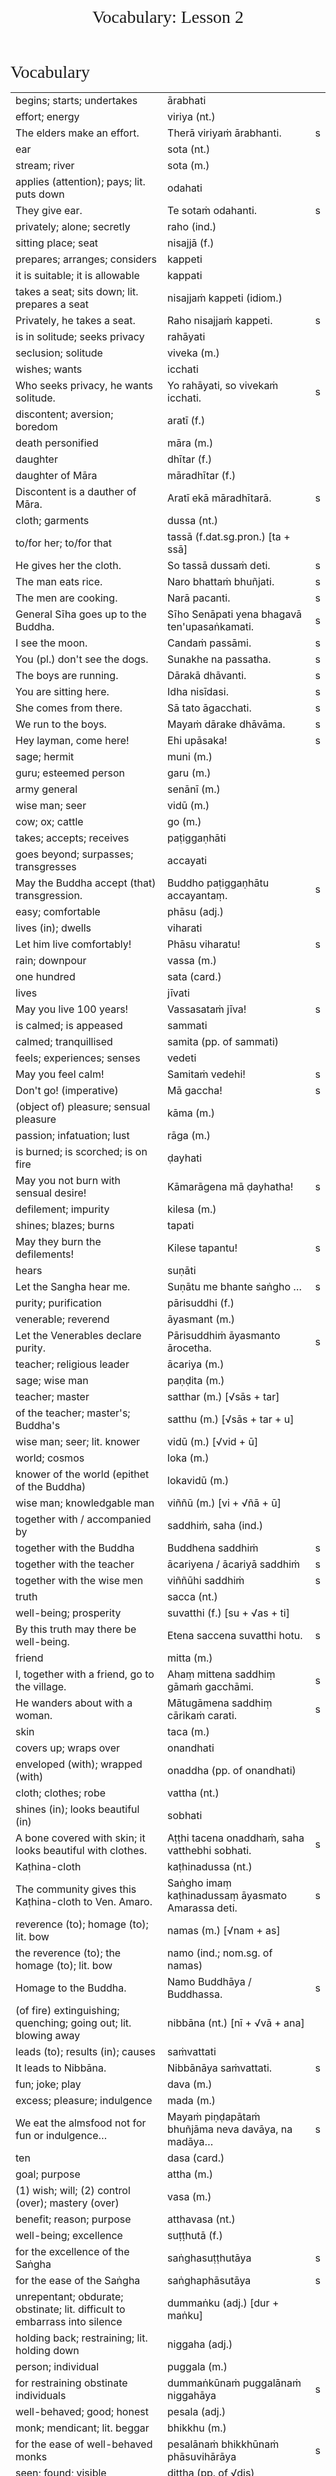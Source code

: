 # -*- flyspell-lazy-local: nil; mode: Org; eval: (progn (flycheck-mode 0) (flyspell-mode 0) (toggle-truncate-lines 1)) -*-
#+TITLE: Vocabulary: Lesson 2
#+AUTHOR: The Bhikkhu Saṅgha
#+LATEX_CLASS: memoir
#+LATEX_CLASS_OPTIONS: [a5paper]
#+LATEX_HEADER: \input{./vocabulary-preamble.tex}
#+OPTIONS: toc:nil tasks:nil H:4 author:nil ':t title:nil num:2 ^:{} creator:nil timestamp:nil html-postamble:nil
#+HTML_HEAD_EXTRA: <style> h1, h2, h3, h4, h5, h6 { font-family: 'Spectral'; font-weight: normal; margin-top: 0em; margin-bottom: 0.5em; } h2, h3 { font-size: 1.2em; text-decoration: underline; } table { border-color: white; } </style>

* Decks                                                            :noexport:

Pāli Lessons::Lesson 2::1. Vocabulary

Pāli Lessons::Lesson 2::2. Extra Challenge

* Vocabulary

#+ATTR_LATEX: :environment longtable :align L{0.48\linewidth} L{0.48\linewidth} H
| begins; starts; undertakes                                                       | ārabhati                                              |   |
| effort; energy                                                                   | viriya (nt.)                                          |   |
| The elders make an effort.                                                       | Therā viriyaṁ ārabhanti.                              | s |
| ear                                                                              | sota (nt.)                                            |   |
| stream; river                                                                    | sota (m.)                                             |   |
| applies (attention); pays; lit. puts down                                        | odahati                                               |   |
| They give ear.                                                                   | Te sotaṁ odahanti.                                    | s |
| privately; alone; secretly                                                       | raho (ind.)                                           |   |
| sitting place; seat                                                              | nisajjā (f.)                                          |   |
| prepares; arranges; considers                                                    | kappeti                                               |   |
| it is suitable; it is allowable                                                  | kappati                                               |   |
| takes a seat; sits down; lit. prepares a seat                                    | nisajjaṁ kappeti (idiom.)                             |   |
| Privately, he takes a seat.                                                      | Raho nisajjaṁ kappeti.                                | s |
| is in solitude; seeks privacy                                                    | rahāyati                                              |   |
| seclusion; solitude                                                              | viveka (m.)                                           |   |
| wishes; wants                                                                    | icchati                                               |   |
| Who seeks privacy, he wants solitude.                                            | Yo rahāyati, so vivekaṁ icchati.                      | s |
| discontent; aversion; boredom                                                    | aratī (f.)                                            |   |
| death personified                                                                | māra (m.)                                             |   |
| daughter                                                                         | dhītar (f.)                                           |   |
| daughter of Māra                                                                 | māradhītar (f.)                                       |   |
| Discontent is a dauther of Māra.                                                 | Aratī ekā māradhītarā.                                | s |
| cloth; garments                                                                  | dussa (nt.)                                           |   |
| to/for her; to/for that                                                          | tassā (f.dat.sg.pron.) [ta + ssā]                     |   |
| He gives her the cloth.                                                          | So tassā dussaṁ deti.                                 | s |
| The man eats rice.                                                               | Naro bhattaṁ bhuñjati.                                | s |
| The men are cooking.                                                             | Narā pacanti.                                         | s |
| General Sīha goes up to the Buddha.                                              | Sīho Senāpati yena bhagavā ten'upasaṅkamati.           | s |
| I see the moon.                                                                  | Candaṁ passāmi.                                       | s |
| You (pl.) don't see the dogs.                                                    | Sunakhe na passatha.                                  | s |
| The boys are running.                                                            | Dārakā dhāvanti.                                      | s |
| You are sitting here.                                                            | Idha nisīdasi.                                        | s |
| She comes from there.                                                            | Sā tato āgacchati.                                    | s |
| We run to the boys.                                                              | Mayaṁ dārake dhāvāma.                                 | s |
| Hey layman, come here!                                                           | Ehi upāsaka!                                          | s |
| sage; hermit                                                                     | muni (m.)                                             |   |
| guru; esteemed person                                                            | garu (m.)                                             |   |
| army general                                                                     | senānī (m.)                                           |   |
| wise man; seer                                                                   | vidū (m.)                                             |   |
| cow; ox; cattle                                                                  | go (m.)                                               |   |
| takes; accepts; receives                                                         | paṭiggaṇhāti                                           |   |
| goes beyond; surpasses; transgresses                                             | accayati                                              |   |
| May the Buddha accept (that) transgression.                                      | Buddho paṭiggaṇhātu accayantaṃ.                        | s |
| easy; comfortable                                                                | phāsu (adj.)                                          |   |
| lives (in); dwells                                                               | viharati                                              |   |
| Let him live comfortably!                                                        | Phāsu viharatu!                                       | s |
| rain; downpour                                                                   | vassa (m.)                                            |   |
| one hundred                                                                      | sata (card.)                                          |   |
| lives                                                                            | jīvati                                                |   |
| May you live 100 years!                                                          | Vassasataṁ jīva!                                      | s |
| is calmed; is appeased                                                           | sammati                                               |   |
| calmed; tranquillised                                                            | samita (pp. of sammati)                               |   |
| feels; experiences; senses                                                       | vedeti                                                |   |
| May you feel calm!                                                               | Samitaṁ vedehi!                                       | s |
| Don't go! (imperative)                                                           | Mā gaccha!                                            | s |
| (object of) pleasure; sensual pleasure                                           | kāma (m.)                                             |   |
| passion; infatuation; lust                                                       | rāga (m.)                                             |   |
| is burned; is scorched; is on fire                                               | ḍayhati                                                |   |
| May you not burn with sensual desire!                                            | Kāmarāgena mā ḍayhatha!                                | s |
| defilement; impurity                                                             | kilesa (m.)                                           |   |
| shines; blazes; burns                                                            | tapati                                                |   |
| May they burn the defilements!                                                   | Kilese tapantu!                                       | s |
| hears                                                                            | suṇāti                                                 |   |
| Let the Sangha hear me.                                                          | Suṇātu me bhante saṅgho ...                            | s |
| purity; purification                                                             | pārisuddhi (f.)                                       |   |
| venerable; reverend                                                              | āyasmant (m.)                                         |   |
| Let the Venerables declare purity.                                               | Pārisuddhiṁ āyasmanto ārocetha.                       | s |
| teacher; religious leader                                                        | ācariya (m.)                                          |   |
| sage; wise man                                                                   | paṇḍita (m.)                                           |   |
| teacher; master                                                                  | satthar (m.) [√sās + tar]                             |   |
| of the teacher; master's; Buddha's                                               | satthu (m.) [√sās + tar + u]                          |   |
| wise man; seer; lit. knower                                                      | vidū (m.) [√vid + ū]                                  |   |
| world; cosmos                                                                    | loka (m.)                                             |   |
| knower of the world (epithet of the Buddha)                                      | lokavidū (m.)                                         |   |
| wise man; knowledgable man                                                       | viññū (m.) [vi + √ñā + ū]                             |   |
| together with / accompanied by                                                   | saddhiṁ, saha (ind.)                                  |   |
| together with the Buddha                                                         | Buddhena saddhiṁ                                      | s |
| together with the teacher                                                        | ācariyena / ācariyā saddhiṁ                           | s |
| together with the wise men                                                       | viññūhi saddhiṁ                                       | s |
| truth                                                                            | sacca (nt.)                                           |   |
| well-being; prosperity                                                           | suvatthi (f.) [su + √as + ti]                         |   |
| By this truth may there be well-being.                                           | Etena saccena suvatthi hotu.                          | s |
| friend                                                                           | mitta (m.)                                            |   |
| I, together with a friend, go to the village.                                    | Ahaṃ mittena saddhiṃ gāmaṁ gacchāmi.                 | s |
| He wanders about with a woman.                                                   | Mātugāmena saddhiṃ cārikaṁ carati.                    | s |
| skin                                                                             | taca (m.)                                             |   |
| covers up; wraps over                                                            | onandhati                                             |   |
| enveloped (with); wrapped (with)                                                 | onaddha (pp. of onandhati)                            |   |
| cloth; clothes; robe                                                             | vattha (nt.)                                          |   |
| shines (in); looks beautiful (in)                                                | sobhati                                               |   |
| A bone covered with skin; it looks beautiful with clothes.                       | Aṭṭhi tacena onaddhaṁ, saha vatthebhi sobhati.         | s |
| Kaṭhina-cloth                                                                     | kaṭhinadussa (nt.)                                     |   |
| The community gives this Kaṭhina-cloth to Ven. Amaro.                             | Saṅgho imaṃ kaṭhinadussaṃ āyasmato Amarassa deti.     | s |
| reverence (to); homage (to); lit. bow                                            | namas (m.) [√nam + as]                                |   |
| the reverence (to); the homage (to); lit. bow                                    | namo (ind.; nom.sg. of namas)                         |   |
| Homage to the Buddha.                                                            | Namo Buddhāya / Buddhassa.                            | s |
| (of fire) extinguishing; quenching; going out; lit. blowing away                 | nibbāna (nt.) [nī + √vā + ana]                        |   |
| leads (to); results (in); causes                                                 | saṁvattati                                            |   |
| It leads to Nibbāna.                                                             | Nibbānāya saṁvattati.                                 | s |
| fun; joke; play                                                                  | dava (m.)                                             |   |
| excess; pleasure; indulgence                                                     | mada (m.)                                             |   |
| We eat the almsfood not for fun or indulgence...                                 | Mayaṁ piṇḍapātaṁ bhuñjāma neva davāya, na madāya...   | s |
| ten                                                                              | dasa (card.)                                          |   |
| goal; purpose                                                                    | attha (m.)                                            |   |
| (1) wish; will; (2) control (over); mastery (over)                               | vasa (m.)                                             |   |
| benefit; reason; purpose                                                         | atthavasa (nt.)                                       |   |
| well-being; excellence                                                           | suṭṭhutā (f.)                                          |   |
| for the excellence of the Saṅgha                                                  | saṅghasuṭṭhutāya                                       | s |
| for the ease of the Saṅgha                                                        | saṅghaphāsutāya                                        | s |
| unrepentant; obdurate; obstinate; lit. difficult to embarrass into silence       | dummaṅku (adj.) [dur + maṅku]                          |   |
| holding back; restraining; lit. holding down                                     | niggaha (adj.)                                        |   |
| person; individual                                                               | puggala (m.)                                          |   |
| for restraining obstinate individuals                                            | dummaṅkūnaṁ puggalānaṁ niggahāya                      | s |
| well-behaved; good; honest                                                       | pesala (adj.)                                         |   |
| monk; mendicant; lit. beggar                                                     | bhikkhu (m.)                                          |   |
| for the ease of well-behaved monks                                               | pesalānaṁ bhikkhūnaṁ phāsuvihārāya                    | s |
| seen; found; visible                                                             | diṭṭha (pp. of √dis)                                   |   |
| concerning this life; regarding this world; relevant to here and now             | diṭṭhadhammika (adj.)                                  |   |
| discharge; suppuration; outflow; effluent                                        | āsava (m.)                                            |   |
| controls; restrains                                                              | saṁvarati                                             |   |
| control; restraint; holding back                                                 | saṁvara (m.)                                          |   |
| for the restraint of presently visible (mental) effluents                        | diṭṭhadhammikānaṁ āsavānaṁ saṁvarāya                  | s |
| in the future; hereafter                                                         | samparāyika (adj.)                                    |   |
| warding off; repelling; driving off                                              | paṭighāta (m.)                                         |   |
| for the warding off of future (mental) effluents                                 | samparāyikānaṁ āsavānaṁ paṭighātāya                   | s |
| inspiration; faith; trust; confidence; lit. settling                             | pasāda (m.)                                           |   |
| who has faith (in); who has confidence (in); lit. settled                        | pasanna (adj.)                                        |   |
| one without faith or confidence                                                  | appasanna (m.)                                        |   |
| for (inspiring) faith in those without faith                                     | appasannānaṁ pasādāya                                 | s |
| more; greater; superior                                                          | bhiyyo (ind.)                                         |   |
| being; becoming; existence                                                       | bhava (m.)                                            |   |
| state; condition; nature                                                         | bhāva (m.)                                            |   |
| growth (of); increase (of); lit. more state                                      | bhiyyobhāva (m.) [bhiyyo + bhāva]                     |   |
| for the growth of faithful individuals                                           | pasannānaṁ bhiyyobhāvāya                              | s |
| stability; continuity; longevity; lit. standing                                  | ṭhiti (f.)                                             |   |
| continuity of the good teaching; longevity of the true doctrine                  | saddhammaṭṭhiti (f.)                                   |   |
| discipline; training; lit. leading out                                           | vinaya (m.)                                           |   |
| support; help; assistance                                                        | anuggaha (m.)                                         |   |
| assistance for the training                                                      | vinayānuggaha (m.) [vinaya + anuggaha]                |   |
| healthy; beneficial; good; wholesome                                             | kusala (adj.)                                         |   |
| welfare (of); benefit (of); blessing                                             | hita (nt.)                                            |   |
| comfort; happiness; pleasure; contentment                                        | sukha (nt.)                                           |   |
| These things are wholesome ... lead to long-term happiness,                      | Ime dhammā kusalā ... hitāya sukhāya saṁvattanti      | s |
| but; rather; even                                                                | atha (ind.)                                           |   |
| (1) then; after that (2) yet; but still; however                                 | atha kho (idiom.)                                     |   |
| then, Kālāmas, you should undertake them and abide in them...                    | atha tumhe, kālāmā, upasampajja vihareyyātha.         | s |
| attains; enters on; becomes fully ordained                                       | upasampajjati                                         |   |
| undertaking; entering on; attaining                                              | upasampajja (ger. of upasampajjati)                   |   |
| to/for the cow, the cow's (irregular form)                                       | gavassa, gāvassa                                      |   |
| fire                                                                             | aggi (m.)                                             |   |
| rising (from); emerging (from)                                                   | uṭṭhāya (ger. of uṭṭhahati)                             |   |
| householder; landowner                                                           | gahapatika (m.) [gaha + pati + ka]                    |   |
| house; dwelling                                                                  | geha (nt.)                                            |   |
| burns; sets fire (to); burns down                                                | ḍahati                                                 |   |
| Fire, having rose up, burns down the householder's house.                        | Aggi uṭṭhāya gahapatikassa gehaṁ ḍahati.               | s |
| servant; attendant                                                               | sevaka (m.)                                           |   |
| rice; boiled rice; food; lit. wet stuff; boiled in water                         | odana (m.)                                            |   |
| The cooks cook the rice for the householder's servants.                          | Sūdehi gahapatino sevakānaṁ odanaṁ pacanti.           | s |
| thief; robber                                                                    | cora (m.)                                             |   |
| carries; carries away; takes away                                                | harati                                                |   |
| cattle; oxen                                                                     | gāvo (m.) [go + āvo]                                  |   |
| hits; beats; stabs                                                               | hanati                                                |   |
| is hurt; is killed; is slaughtered                                               | haññati (pr. pass. of hanati)                         |   |
| Taken away by thieves, the householder's oxen are slaughtered.                   | Corehi haritvā, gahapatino gāvo haññanti.             | s |
| sun; lit. shining                                                                | suriya (m.)                                           |   |
| light; brightness; clarity                                                       | āloka (m.)                                            |   |
| blind person; lit. dark                                                          | andha (m.)                                            |   |
| darkness; blackness; blindness; lit. blind making                                | andhakāra (m.) [andha + kāra]                         |   |
| goes away, turns aside                                                           | apagacchati                                           |   |
| without; free (from); with no; lit. gone away                                    | apagata (adj., pp. of apagacchati)                    |   |
| The darkness was dispelled by the sun's light.                                   | Suriyassa ālokena andhakāro apagato.                  | s |
| human being; man; person                                                         | manussa (m.)                                          |   |
| body; physical body                                                              | kāya (m.)                                             |   |
| changes; alters; lit. completely bends around                                    | vipariṇamati                                           |   |
| change; alteration                                                               | vipariṇāma (m.)                                        |   |
| We don't see the change of the body of the man.                                  | Na passāma manussassa kāyassa vipariṇāmaṁ.            | s |
| beyond; across; over                                                             | pāraṁ (ind.)                                          |   |
| By means of the Teaching, men go to the far shore.                               | Manussā dhammena pāraṁ gacchanti.                     | s |
| The man's oxen are slaughtered.                                                  | Purisassa goṇo / gāvo haññanti.                        | s |
| beggar; mendicant                                                                | yācaka (m.)                                           |   |
| eaten; consumed                                                                  | khādito (pp. of khādati)                              |   |
| Rice cooked by the cook was eaten by the beggar's dog.                           | Sūdena pacito odano yācakassa sunakhena khādito.      | s |
| intention; volition; choice; lit. making together                                | saṅkhāra (m.)                                          |   |
| illness; affliction                                                              | ābādha (m.)                                           |   |
| these volitions would not lead to affliction                                     | na'y'idaṁ saṅkhārā ābādhāya saṁvatteyyuṁ             | s |
| when; whenever                                                                   | yadā (ind.)                                           |   |
| by oneself for/to oneself                                                        | attanāva attano (idiom.)                              |   |
| When (if) you, Bhaddiya, know this by yourself...                                | Yadā tumhe, bhaddiya, attanāva jāneyyātha...          | s |
| this indeed; certainly this                                                      | hidaṁ (sandhi.) [hi + idaṁ]                           |   |
| unbeneficial; harmful                                                            | ahitāya (dat.sg. of na + hita)                        |   |
| not I                                                                            | nāhaṁ [na + ahaṁ]                                     |   |
| but nor do I                                                                     | na panāhaṁ (idiom.) [na + pana + ahaṁ]                |   |
| (wishing) oh may!; if only!                                                      | aho vata (idiom.)                                     |   |
| death; dying                                                                     | maraṇa (nt.)                                           |   |
| we could be; we may be (√as)                                                     | assāma (opt. pl. of assa)                             |   |
| If only we could not be of the nature to die!                                    | Aho vata mayaṁ na maraṇadhammā assāma!                | s |
| completely comprehends; knows full well                                          | parijānāti                                            |   |
| gives up; abandons; lets go (of)                                                 | pajahati                                              |   |
| personal; lit. see for oneself                                                   | sacchi (adj.)                                         |   |
| personally experiences, realizes; lit. personally does                           | sacchikaroti                                          |   |
| cultivates; develops; lit. causes to become                                      | bhāveti                                               |   |
| descends (into); goes down (into)                                                | otarati                                               |   |
| afflicted (with); affected (by)                                                  | otiṇṇa (pp. of otarati)                                |   |
| changes; alters; lit. completely bends around                                    | vipariṇamati                                           |   |
| change; alteration                                                               | vipariṇāma (m.)                                        |   |
| changed, altered, distorted                                                      | vipariṇata (pp. of vipariṇamati)                       |   |
| (1) attains; dwells in (2) engages in; performs                                  | samāpajjati                                           |   |
| takes; accepts; receives                                                         | paṭiggaṇhāti                                           |   |
| at the very most; for a maximum of                                               | paramaṁ (ind.)                                        |   |
| personally; with one’s own hand                                                  | sahatthā (ind.)                                       |   |
| is angered; is provoked; is irritated                                            | kuppati                                               |   |
| indignant; angry; annoyed                                                        | kupita (pp. of kuppati)                               |   |
| irritated; annoyed; displeased; lit. not own mind                                | anattamana (adj.) [na + atta + mana]                  |   |
| expels (from); throws out; removes; lit. drags out                               | nikkaḍḍhati                                            |   |
| congee; sour gruel; rice husk porridge                                           | kaṇājaka (nt.)                                         |   |
| (1) rice water; congee (2) glue; sticky stuff                                    | kañjiya (nt.)                                         |   |
| clean; clear; transparent                                                        | accha (adj.)                                          |   |
| rice gruel; rice water                                                           | acchakañjiyā (f.)                                     |   |
| soup; broth                                                                      | yūsa (m.)                                             |   |
| untreated soup; bean broth                                                       | akaṭayūsa (m.)                                         |   |
| allows (to); permits (to)                                                        | anujānāti                                             |   |
| He needed rice water (clear congee).                                             | Acchakañjiyā attho hoti.                              | s |
| Bhikkhus, I allow rice water (clear congee).                                     | "Anujānāmi, bhikkhave, acchakañjin"ti.                | s |
| He needed bean broth.                                                            | Akaṭayūsena attho hoti.                                | s |
| Bhikkhus, I allow bean broth.                                                    | "Anujānāmi, bhikkhave, akaṭayūsan"ti.                  | s |
| pleasure; enjoyment; relish; delight                                             | nandi (f.)                                            |   |
| is happy (with); delights (in); likes; enjoys                                    | nandati                                               |   |
| ascetic; renunciant; holy man; monk; recluse; lit. who makes an effort; calm one | samaṇa (m.) [√sam + aṇa]                               |   |
| Do you delight, ascetic?                                                         | Nandasi, samaṇa?                                       | s |
| gets; receives; obtains                                                          | labhati                                               |   |
| having got; having obtained                                                      | laddhā (abs. of labhati)                              |   |
| brother(s); friend(s)                                                            | āvuso (ind.) [shortened from āyasmanto]               |   |
| What have I gained, friend?                                                      | Kiṁ laddhā, āvuso?                                    | s |
| sorrows; grieves; mourns                                                         | socati                                                |   |
| therefore; in that case; if that's so                                            | tena hi                                               |   |
| Well then, ascetic, do you sorrow?                                               | Tena hi, samaṇa, socasi?                               | s |
| diminishes; decreases; gets less; is lost                                        | jīyati                                                |   |
| was lost                                                                         | jīyittha (aor. 3rd. refl. sg. of jīyati)              |   |
| What have I lost, friend?                                                        | Kiṁ jīyittha, āvuso?                                  | s |
| trouble; misfortune; pain; misery                                                | agha (nt.)                                            |   |
| untroubled; carefree; problem-free                                               | anagha (adj.) [na + agha]                             |   |
| exists (in); is found (in); is present (in)                                      | vijjati [√vid + ya + ti]                              |   |
| How?                                                                             | kathaṁ (ind.)                                         |   |
| How are you untroubled, mendicant? How is delight not found in you?              | Kathaṁ tvaṁ anagho bhikkhu, kathaṁ nandī na vijjati? | s |
| sitting alone                                                                    | ekamāsīna (adj.) [eka + āsīna]                        |   |
| scatters over; sprinkles                                                         | abhikīrati                                            |   |
| does not drown; does not overwhelm                                               | nābhikīrati [na + abhi + √kir + a + ti]               |   |
| How, as you sit alone, does discontent not overwhelm you?                        | Kathaṁ taṁ ekamāsīnaṁ, aratī nābhikīrati?            | s |
| chief; headman; leader                                                           | gāmaṇi (m.) [gāma + aṇi]                               |   |
| throws down; discards; drops                                                     | nikkhipati                                            |   |
| dropped; discarded; set aside                                                    | nikkhitta (pp. of nikkhipati)                         |   |
| jewel; gemstone                                                                  | maṇi (m.)                                              |   |
| gold                                                                             | suvaṇṇa (nt.)                                          |   |
| beautiful; lit. good colour                                                      | suvaṇṇa (adj.)                                         |   |
| without; -less; abstaining (from)                                                | apeta (adj.)                                          |   |
| whose; of/for whom                                                               | yassa (gen./dat. of ya 'who')                         |   |
| its; of/for that                                                                 | tassa (gen./dat. of /ta/ 'it, that')                  |   |
| string; thread; tie                                                              | guṇa (m.)                                              |   |
| object of sensual pleasure; lit. sensual strings                                 | kāmaguṇa (m.)                                          |   |
| certainly; definitely; lit. one point-ness                                       | ekaṁsena (ind.) [eka + aṁsa + ena]                    |   |
| holds up; carries; bears in mind                                                 | dhāreti                                               |   |
| if; whether; perhaps                                                             | yadi (ind.)                                           |   |
| suitable time (for)                                                              | pattakalla (nt.)                                      |   |
| obligation; duty                                                                 | kicca (nt.)                                           |   |
| could be; may be                                                                 | siyā (opt.irreg. of atthi)                            |   |
| offense; transgression                                                           | āpatti (f.)                                           |   |
| silence, quiet                                                                   | tuṇhī (ind.)                                           |   |

* Extra Challenge

#+ATTR_LATEX: :environment longtable :align L{0.48\linewidth} L{0.48\linewidth} H
| his                                                                     | assa (pron.)                                                       |   |
| this is his                                                             | ayamassa                                                           |   |
| your; yours                                                             | tuyha (pron.)                                                      |   |
| it; that                                                                | ta / taṁ (pron.)                                                   |   |
| these                                                                   | ime / imā / imāni (pron.)                                          |   |
| with this                                                               | iminā (pron.) [ima + inā]                                          |   |
| my; to me; for me                                                       | me / mayha / mama (pron.)                                          |   |
| this is mine                                                            | meso                                                               |   |
| spoon                                                                   | kaṭacchu (m.)                                                       |   |
| wooden spoon; ladle                                                     | dabbī (f.)                                                         |   |
| attendant; assistant                                                    | upaṭṭhāka (m.)                                                      |   |
| closet; cupboard                                                        | koṭṭhaka (m.)                                                       |   |
| places down; lays down; sets up                                         | odahati                                                            |   |
| dries; desiccates; makes wither; lit. causes to dry up                  | visoseti                                                           |   |
| tooth-stick; toothbrush                                                 | dantapona (nt.)                                                    |   |
| lies; lies around; lit. sleeps                                          | seti                                                               |   |
| sleeps well (happily); rests comfortably                                | sukhaṁ seti (idiom)                                                |   |
| you/he slept                                                            | asayi (aor.2nd/3rd.sg. of seti)                                    |   |
| you all slept                                                           | asayittha (aor.2nd.pl. of seti)                                    |   |
| slept well; rested comfortably                                          | sukhamasayi (aor.2nd/3rd.sg.)                                      |   |
| one slept well; one rested comfortably                                  | sukhamasayittha (aor.2nd.pl.)                                      |   |
| myself slept well                                                       | sukhamasayitthaṁ (aor.1st.refl.)                                   |   |
| ant                                                                     | kipillika (m.)                                                     |   |
| bed; sleeping place; couch; furniture                                   | sayana (nt.)                                                       |   |
| gone to bed                                                             | sayanagata (adj.)                                                  |   |
| Where is Ven. Vajiro bhikkhu's spoon?                                   | Kattha āyasmato Vajiro bhikkhussa kaṭacchu hoti?                    | s |
| I don't know. Do you see it?                                            | Na jānāmi. Taṁ passasi?                                            | s |
| This is his spoon. Give it to his attendant.                            | Ayamassa kaṭacchu. Assaṁ / tassaṁ upaṭṭhākaṁ dehi.                 | s |
| I will wash your cup.                                                   | Tuyhaṁ mallakaṁ dhovāmi / dhovissati.                              | s |
| (Please) Wash my bowl.                                                  | Me pattaṁ dhova / dhovatha.                                        | s |
| Where is your bowl?                                                     | Kattha tuyhaṁ pattaṁ?                                              | s |
| Having washed my bowl, you should put (it) in the cupboard.             | Me pattaṁ dhovitvā, koṭṭhake odaheyya.                              | s |
| (Please) you could wash these robes (clothes).                          | Imāni vatthāni dhoveyyāsi.                                         | s |
| Having been washed, they should be dried.                               | Dhovitvā, visoseyyāsi / visosetabbāni.                             | s |
| (Please) Give me (a) toothbrush.                                        | Dantaponaṁ me dehi.                                                | s |
| (May you) Sleep well!                                                   | Sukhaṁ sehi!                                                       | s |
| I trust Sir (you) slept well?                                           | Kacci bhante sukhamasayittha?                                      | s |
| No friend, I haven't slept well.                                        | No hetaṁ, āvuso, na sukhamasayitthaṁ.                              | s |
| There are in my bed a lot of ants.                                      | Atthi me sayane bahu kipillikā.                                    | s |
| nods off; dozes off                                                     | pacalāyati                                                         |   |
| (1) from that (2) therefore; that is why                                | tasmā                                                              |   |
| dullness; drowsiness; fuzziness; sluggishness                           | thina (nt.)                                                        |   |
| drowsiness; sluggishness                                                | middha (nt.)                                                       |   |
| dullness and drowsiness; sloth and torpor                               | thinamiddha (nt.)                                                  |   |
| occurs; happens; befalls; lit. goes down                                | okkamati                                                           |   |
| (1) exists; is found; is present (2) is possible                        | vijjati [√vid + ya + ti]                                           |   |
| it is possible, it is plausible; lit. a basis exists                    | ṭhānaṁ vijjati (idiom)                                             |   |
| is abandoned; is given up                                               | pahīyati (pr.pass. of pajahati)                                    |   |
| like; as; according to; how                                             | yathā (ind.)                                                       |   |
| studies well; learns thoroughly; masters; lit. reaches                  | pariyāpuṇāti                                                        |   |
| learned by heart; mastered                                              | pariyatta (adj. pp. of pariyāpuṇāti)                                |   |
| with mind; by mind; with thought                                        | cetasā (m.)                                                        |   |
| sees; takes a look (at)                                                 | pekkhati                                                           |   |
| carefully reconsiders; re-inspects                                      | anupekkhati                                                        |   |
| both                                                                    | ubho (ind.)                                                        |   |
| ear                                                                     | kaṇṇa (m.)                                                          |   |
| ear hole; lit. ear stream                                               | kaṇṇasota (nt.)                                                     |   |
| pulls (towards); tugs (to)                                              | āviñchati                                                          |   |
| hand; palm                                                              | pāṇi (m.)                                                           |   |
| (of the body) limb                                                      | gatta (nt.)                                                        |   |
| strokes; massages; rubs; lit. wipes along                               | anumajjati [anu + √majj + a + ti]                                  |   |
| sweeps; cleans                                                          | sammajjati [saṁ + √majj + a + ti]                                  |   |
| sweeping                                                                | sammajjana (nt. from sammajjati)                                   |   |
| before; earlier                                                         | pure (ind.)                                                        |   |
| afterwards; later; in the future                                        | pacchā (ind.)                                                      |   |
| seat; chair; lit. sitting                                               | āsana (nt.)                                                        |   |
| prepares; sets out (a seat, etc.)                                       | paññāpeti                                                          |   |
| (1) place (2) reason; ground; basis;  lit. standing                     | ṭhāna (nt.)                                                         |   |
| sweeping that place                                                     | taṇṭhāna-sammajjanaṁ                                                |   |
| coffee drink                                                            | kāphīpāna (nt.)                                                    |   |
| organises; arranges; prepares (food; drinks; etc.)                      | paṭiyādeti                                                          |   |
| assembly hall; meeting hall                                             | upaṭṭhānasālā (f.)                                                  |   |
| sitting hall                                                            | āsanasālā (f.)                                                     |   |
| dirty; messy                                                            | uklāpa (adj.)                                                      |   |
| earth; ground; floor                                                    | chamā (f.)                                                         |   |
| broom                                                                   | sammuñjanī (f.)                                                    |   |
| foot-washing water                                                      | pādodaka (m.) [pāda + udaka]                                       |   |
| sets out; provides; lit. causes to stand near                           | upaṭṭhāpeti [upa + √ṭhā + *āpe + ti]                                 |   |
| water; drinking water; lit. to be drunk                                 | pāṇīya (nt.)                                                        |   |
| washing water; rinsing water; lit. to be used                           | paribhojanīya (adj.)                                               |   |
| Before the meal, we should put out seats.                               | Purebhattaṁ, āsane / āsanāni paññāpema.                            | s |
| After the meal, we should sweep the place.                              | Pacchābhattaṁ, taṇṭhānaṁ sammajjeyyāma.                            | s |
| If the teacher wants coffee, we should prepare coffee.                  | Sace ācariyaṁ kāphīpānaṁ icchati, kāphīpānaṁ paṭiyādema.           | s |
| If the assembly hall is dirty, it should be swept.                      | Sace upaṭṭhānasālā uklāpā hoti, upaṭṭhānasālā sammajjitabbā.         | s |
| He should sweep the floor and he should expel the ants with this broom. | Chamā ca sammajjeyya, kipillikā ca nikkaḍḍheyya iminā sammuñjaniyā. | s |
| If there's no drinking water, drinking water should be provided.        | Sace pānīyaṁ na hoti, pānīyaṁ upaṭṭhāpetabbaṁ.                     | s |
| If there's no rinsing water, rinsing water should be provided.          | Sace paribhojanīyaṁ na hoti, paribhojanīyaṁ upaṭṭhāpetabbaṁ.       | s |
| speech; talk                                                            | bhāsa (m.)                                                         |   |
| little; tiny; minute                                                    | thoka (adj.)                                                       |   |
| is able (to)                                                            | sakkoti                                                            |   |
| talks; speaks; converses                                                | sallapati                                                          |   |
| to converse (with)                                                      | sallapituṁ (inf. of sallapati)                                     |   |
| how many?                                                               | kittaka (adj.)                                                     |   |
| length of life; life-span                                               | āyuppamāṇa (nt.) [āyu + pamāṇa]                                     |   |
| how-old? lit. having how many years?                                    | kativassa (adj.)                                                   |   |
| brother                                                                 | bhātar (m.) / bhātuka / bhāti                                      |   |
| sister                                                                  | bhaginī (f.)                                                       |   |
| in those; among those                                                   | tesu (pron.) [ta + esu]                                            |   |
| trader; dealer                                                          | vāṇija (m.)                                                         |   |
| scribe, clerk, writer                                                   | lekhaka (m.)                                                       |   |
| that much; that far; still; at least                                    | tāva (ind.)                                                        |   |
| (1) picks up (2) takes; accepts (3) grasps; learns                      | uggaṇhāti                                                           |   |
| house builder; mason; carpenter                                         | gahakāra (m.)                                                      |   |
| When?                                                                   | kadā (ind.)                                                        |   |
| yesterday                                                               | hīyo (ind.)                                                        |   |
| Do you know Pāli?                                                       | Tvaṁ pālibhāsaṁ jānāsi?                                            | s |
| I know a little.                                                        | Ahaṁ thokaṁ jānāmi.                                                | s |
| Are you able to converse in Pāli?                                       | Sakkosi tvaṁ pālibhāsāya sallapituṁ?                               | s |
| Yes, I am able to conversea little.                                     | Āma, ahaṁ thokaṁ sallapituṁ sakkomi.                              | s |
| What is your name?                                                      | Tuyhaṁ nāmaṁ kiṁ? Kin nāmo'si?                                    | s |
| My name is Vijayabāhu.                                                  | Ahaṁ Vijayabāhu-nāmo'mhi.                                          | s |
| Where do you live?                                                      | Tvaṁ kattha vasasi?                                                | s |
| I live in Colombo.                                                      | Ahaṁ Koḷambanagare vasāmi.                                          | s |
| What is your age?                                                       | Tuyhaṁ āyuppamāṇāṁ kittakaṁ?                                      | s |
| My age is fifteen.                                                      | Mayahaṁ āyuppamāṇaṁ paṇṇarasa.                                     | s |
| How old are you?                                                        | Kativasso'si tvaṁ (āyunā)?                                         | s |
| I am twenty years old.                                                  | Ahaṁ vīsativasso'mhi.                                              | s |
| Where do your parents live?                                             | Tuyhaṁ mātāpitaro kuhiṁ vasanti?                                   | s |
| They too live in Colombo now.                                           | Te p'idāni Koḷambanagare yeva vasanti.                              | s |
| Do you have brothers and sisters too?                                   | Tuyhaṁ bhātu-bhaginiyo pi santi?                                   | s |
| Yes, I have four brothers and two sisters.                              | Āma, mayhaṁ cattāro bhātaro dve bhaginiyo ca santi.                | s |
| What do your brothers do?                                               | Tava bhātaro kiṁ karonti?                                          | s |
| One of them is a merchant, the second one is a clerk,                   | Tesu eko vāṇijo, ditiyo lekhako,                                    | s |
| and the other two still attend schools.                                 | dve tāva pāṭha-sālāsu uggaṇhanti.                                   | s |
| What do you like to be / do?                                            | Tvaṁ kiṁ kammaṁ kātuṁ icchasi?                                    | s |
| I like to become an architect.                                          | Aham eko gahakāraṁ bhavitum icchāmi.                               | s |
| When did you come here?                                                 | Kadā tvaṁ idh'āgato'si?                                            | s |
| I came here yesterday.                                                  | Hīyo'ham idh'āgacchiṁ.                                             | s |
| who?; what?; which?                                                     | ka / ko (pron.)                                                    |   |
| where?; from where?                                                     | kuto (ind.) [ka + to]                                              |   |
| why?; lit. from what?                                                   | kasmā (ind.) [ka + smā]                                            |   |
| how many?                                                               | kittaka (adj.) [ka + tta + ka]                                     |   |
| to you; for you                                                         | tava (pron.)                                                       |   |
| pedestrian, traveller                                                   | pathika (m.)                                                       |   |
| to do; to make                                                          | kātuṁ (inf.)                                                       |   |
| goods; wares; merchandise                                               | bhaṇḍa (nt.)                                                        |   |
| sells                                                                   | vikkiṇāti                                                           |   |
| to sell                                                                 | vikkiṇituṁ (inf. of vikkiṇāti)                                     |   |
| friend; acquaintance; lit. seen together                                | sandiṭṭha (m.)                                                      |   |
| guardian                                                                | guttika (m.)                                                       |   |
| mayor                                                                   | nagaraguttika (m.)                                                 |   |
| post-office                                                             | sandesāgāra (nt.)                                                  |   |
| loves; holds dear; is fond of                                           | piyāyati                                                           |   |
| house; home; lit. entering down                                         | nivesana (nt.)                                                     |   |
| sufficient, enough                                                      | pahonaka (adj.)                                                    |   |
| (of a tree) root; base (2) source; origin; root (3) money; cash         | mūla (nt.)                                                         |   |
| in the presence (of); near (to)                                         | santike (ind.)                                                     |   |
| I have (in my presence there are)                                       | mama santike santi (idiom)                                         |   |
| Who are you?                                                            | Ko'si tvaṁ?                                                        | s |
| I am a way-farer.                                                       | Aham eko pathiko.                                                  | s |
| Where do you come from?                                                 | Kuto tvam āgacchasi?                                               | s |
| I come from India.                                                      | Ahaṁ Indudesato āgacchāmi.                                         | s |
| For what purpose (to do) have you come?                                 | Tvaṁ kiṁ kātuṁ āgato'si?                                          | s |
| I want to sell some goods.                                              | Ahaṁ bhaṇḍāni vikkiṇitum icchāmi.                                  | s |
| Why did you come here?                                                  | Kasmā idh'āgato si?                                                | s |
| I came here to talk to you.                                             | Tayā saddhiṁ sallapituṁ āgato'mhi.                                 | s |
| Who is your father?                                                     | Ko tuyhaṁ pitā?                                                    | s |
| My father is the merchant Mahānāma.                                     | Mama pitā Mahānāmo vāṇijo.                                          | s |
| Who is your friend or acquaintance here?                                | Ko idha tava mitto vā sandiṭṭho vā?                                 | s |
| The mayor of this city is a friend of mine.                             | Idha nagaraguttiko mayhaṁ mitto hoti.                              | s |
| Where do you work?                                                      | Kattha tvaṁ kammaṁ karosi?                                         | s |
| I work in a post-office.                                                | Aham ekasmiṁ sandesāgāre kammaṁ karomi.                            | s |
| Where do you go from here?                                              | Ito tvaṁ kuhiṁ gacchasi?                                           | s |
| I will go to another town from here.                                    | Aham ito aññaṁ nagaraṁ gamissāmi.                                  | s |
| Do you like this place?                                                 | Piyāyasi tvam idaṁ ṭhānaṁ?                                         | s |
| I may like this if it is not too hot.                                   | Piyāyeyyam idaṁ ṭhānaṁ sace'daṁ nāccuṇhaṁ bhaveyya.               | s |
| When will you go home?                                                  | Kadā tvaṁ nivesanaṁ gacchissasi / gamissasi?                       | s |
| I will go home when I get enough money.                                 | Yadā pahoṇakaṁ mūlaṁ labhissāmi, tadā'haṁ gamissāmi.              | s |
| How much money have you now with you?                                   | Kittakaṁ mūlaṁ 'dāni tava santike atthi?                           | s |
| I have fourteen rupees and fifty cents.                                 | Cuddasa rūpiyāni aḍḍharūpiyañ ca mama santike santi.                | s |
